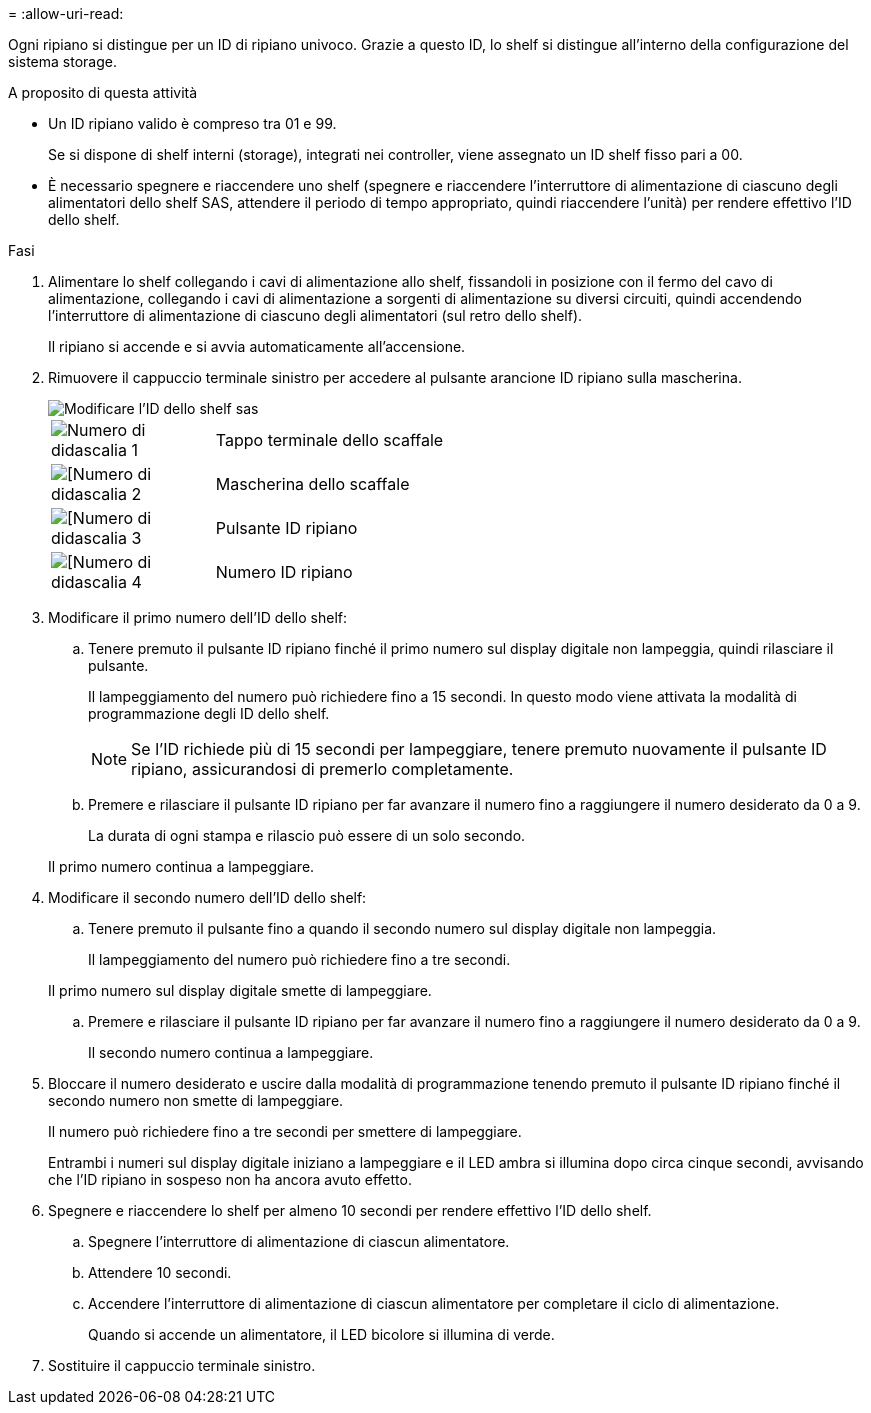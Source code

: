 = 
:allow-uri-read: 


Ogni ripiano si distingue per un ID di ripiano univoco. Grazie a questo ID, lo shelf si distingue all'interno della configurazione del sistema storage.

.A proposito di questa attività
* Un ID ripiano valido è compreso tra 01 e 99.
+
Se si dispone di shelf interni (storage), integrati nei controller, viene assegnato un ID shelf fisso pari a 00.

* È necessario spegnere e riaccendere uno shelf (spegnere e riaccendere l'interruttore di alimentazione di ciascuno degli alimentatori dello shelf SAS, attendere il periodo di tempo appropriato, quindi riaccendere l'unità) per rendere effettivo l'ID dello shelf.


.Fasi
. Alimentare lo shelf collegando i cavi di alimentazione allo shelf, fissandoli in posizione con il fermo del cavo di alimentazione, collegando i cavi di alimentazione a sorgenti di alimentazione su diversi circuiti, quindi accendendo l'interruttore di alimentazione di ciascuno degli alimentatori (sul retro dello shelf).
+
Il ripiano si accende e si avvia automaticamente all'accensione.

. Rimuovere il cappuccio terminale sinistro per accedere al pulsante arancione ID ripiano sulla mascherina.
+
image::../media/drw_shelf_id_sas_ieops-2187.svg[Modificare l'ID dello shelf sas]

+
[cols="20%,80%"]
|===


 a| 
image::../media/icon_round_1.png[Numero di didascalia 1]
 a| 
Tappo terminale dello scaffale



 a| 
image::../media/icon_round_2.png[[Numero di didascalia 2]
 a| 
Mascherina dello scaffale



 a| 
image::../media/icon_round_3.png[[Numero di didascalia 3]
 a| 
Pulsante ID ripiano



 a| 
image::../media/icon_round_4.png[[Numero di didascalia 4]
 a| 
Numero ID ripiano

|===
. Modificare il primo numero dell'ID dello shelf:
+
.. Tenere premuto il pulsante ID ripiano finché il primo numero sul display digitale non lampeggia, quindi rilasciare il pulsante.
+
Il lampeggiamento del numero può richiedere fino a 15 secondi. In questo modo viene attivata la modalità di programmazione degli ID dello shelf.

+

NOTE: Se l'ID richiede più di 15 secondi per lampeggiare, tenere premuto nuovamente il pulsante ID ripiano, assicurandosi di premerlo completamente.

.. Premere e rilasciare il pulsante ID ripiano per far avanzare il numero fino a raggiungere il numero desiderato da 0 a 9.
+
La durata di ogni stampa e rilascio può essere di un solo secondo.

+
Il primo numero continua a lampeggiare.



. Modificare il secondo numero dell'ID dello shelf:
+
.. Tenere premuto il pulsante fino a quando il secondo numero sul display digitale non lampeggia.
+
Il lampeggiamento del numero può richiedere fino a tre secondi.

+
Il primo numero sul display digitale smette di lampeggiare.

.. Premere e rilasciare il pulsante ID ripiano per far avanzare il numero fino a raggiungere il numero desiderato da 0 a 9.
+
Il secondo numero continua a lampeggiare.



. Bloccare il numero desiderato e uscire dalla modalità di programmazione tenendo premuto il pulsante ID ripiano finché il secondo numero non smette di lampeggiare.
+
Il numero può richiedere fino a tre secondi per smettere di lampeggiare.

+
Entrambi i numeri sul display digitale iniziano a lampeggiare e il LED ambra si illumina dopo circa cinque secondi, avvisando che l'ID ripiano in sospeso non ha ancora avuto effetto.

. Spegnere e riaccendere lo shelf per almeno 10 secondi per rendere effettivo l'ID dello shelf.
+
.. Spegnere l'interruttore di alimentazione di ciascun alimentatore.
.. Attendere 10 secondi.
.. Accendere l'interruttore di alimentazione di ciascun alimentatore per completare il ciclo di alimentazione.
+
Quando si accende un alimentatore, il LED bicolore si illumina di verde.



. Sostituire il cappuccio terminale sinistro.

